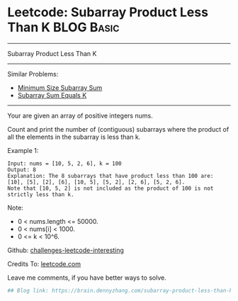 * Leetcode: Subarray Product Less Than K                         :BLOG:Basic:
#+STARTUP: showeverything
#+OPTIONS: toc:nil \n:t ^:nil creator:nil d:nil
:PROPERTIES:
:type:     misc
:END:
---------------------------------------------------------------------
Subarray Product Less Than K
---------------------------------------------------------------------
Similar Problems:
- [[https://brain.dennyzhang.com/minimum-size-subarray-sum][Minimum Size Subarray Sum]]
- [[https://brain.dennyzhang.com/subarray-sum-equals-k][Subarray Sum Equals K]]
---------------------------------------------------------------------
Your are given an array of positive integers nums.

Count and print the number of (contiguous) subarrays where the product of all the elements in the subarray is less than k.

Example 1:
#+BEGIN_EXAMPLE
Input: nums = [10, 5, 2, 6], k = 100
Output: 8
Explanation: The 8 subarrays that have product less than 100 are: [10], [5], [2], [6], [10, 5], [5, 2], [2, 6], [5, 2, 6].
Note that [10, 5, 2] is not included as the product of 100 is not strictly less than k.
#+END_EXAMPLE
Note:

- 0 < nums.length <= 50000.
- 0 < nums[i] < 1000.
- 0 <= k < 10^6.

Github: [[url-external:https://github.com/DennyZhang/challenges-leetcode-interesting/tree/master/subarray-product-less-than-k][challenges-leetcode-interesting]]

Credits To: [[url-external:https://leetcode.com/problems/subarray-product-less-than-k/description/][leetcode.com]]

Leave me comments, if you have better ways to solve.

#+BEGIN_SRC python
## Blog link: https://brain.dennyzhang.com/subarray-product-less-than-k

#+END_SRC
